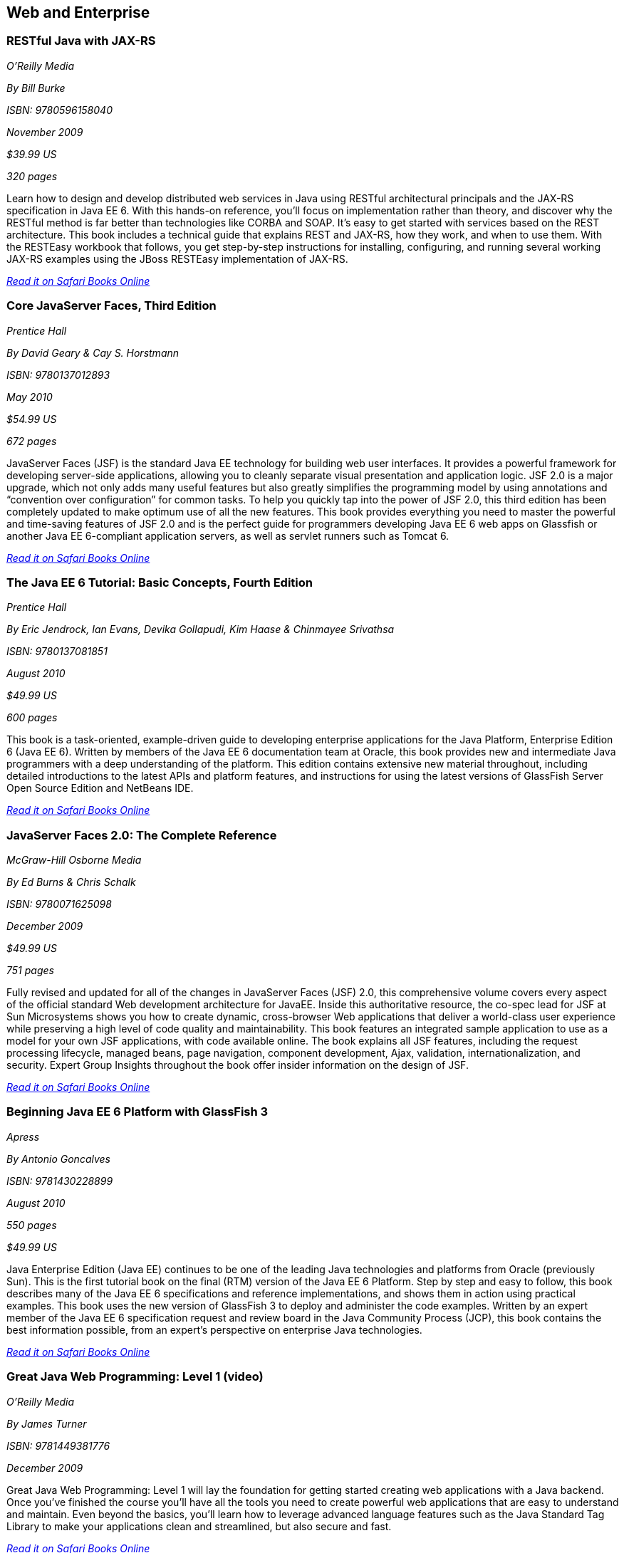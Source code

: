 == Web and Enterprise

=== RESTful Java with JAX-RS

_O'Reilly Media_ 

_By Bill Burke_ 

_ISBN: 9780596158040_ 

_November 2009_ 

_$39.99 US_ 

_320 pages_ 


Learn how to design and develop distributed web services in Java using RESTful architectural principals and the JAX-RS specification in Java EE 6. With this hands-on reference, you'll focus on implementation rather than theory, and discover why the RESTful method is far better than technologies like CORBA and SOAP. It's easy to get started with services based on the REST architecture. This book includes a technical guide that explains REST and JAX-RS, how they work, and when to use them. With the RESTEasy workbook that follows, you get step-by-step instructions for installing, configuring, and running several working JAX-RS examples using the JBoss RESTEasy implementation of JAX-RS.

_http://bit.ly/pJltC9[Read it on Safari Books Online]_

=== Core JavaServer Faces, Third Edition

_Prentice Hall_ 

_By David Geary & Cay S. Horstmann_ 

_ISBN: 9780137012893_ 

_May 2010_ 

_$54.99 US_ 

_672 pages_ 


JavaServer Faces (JSF) is the standard Java EE technology for building web user interfaces. It provides a powerful framework for developing server-side applications, allowing you to cleanly separate visual presentation and application logic. JSF 2.0 is a major upgrade, which not only adds many useful features but also greatly simplifies the programming model by using annotations and “convention over configuration” for common tasks. To help you quickly tap into the power of JSF 2.0, this third edition has been completely updated to make optimum use of all the new features. This book provides everything you need to master the powerful and time-saving features of JSF 2.0 and is the perfect guide for programmers developing Java EE 6 web apps on Glassfish or another Java EE 6-compliant application servers, as well as servlet runners such as Tomcat 6.

_http://bit.ly/qtxIP5[Read it on Safari Books Online]_

=== The Java EE 6 Tutorial: Basic Concepts, Fourth Edition

_Prentice Hall_ 

_By  Eric Jendrock, Ian Evans, Devika Gollapudi, Kim Haase & Chinmayee Srivathsa_ 

_ISBN: 9780137081851_ 

_August 2010_ 

_$49.99 US_ 

_600 pages_ 


This book is a task-oriented, example-driven guide to developing enterprise applications for the Java Platform, Enterprise Edition 6 (Java EE 6). Written by members of the Java EE 6 documentation team at Oracle, this book provides new and intermediate Java programmers with a deep understanding of the platform. This edition contains extensive new material throughout, including detailed introductions to the latest APIs and platform features, and instructions for using the latest versions of GlassFish Server Open Source Edition and NetBeans IDE. 

_http://bit.ly/oJ90Dw[Read it on Safari Books Online]_

=== JavaServer Faces 2.0: The Complete Reference

_McGraw-Hill Osborne Media_ 

_By Ed Burns & Chris Schalk_ 

_ISBN: 9780071625098_ 

_December 2009_ 

_$49.99 US_ 

_751 pages_ 


Fully revised and updated for all of the changes in JavaServer Faces (JSF) 2.0, this comprehensive volume covers every aspect of the official standard Web development architecture for JavaEE. Inside this authoritative resource, the co-spec lead for JSF at Sun Microsystems shows you how to create dynamic, cross-browser Web applications that deliver a world-class user experience while preserving a high level of code quality and maintainability. This book features an integrated sample application to use as a model for your own JSF applications, with code available online. The book explains all JSF features, including the request processing lifecycle, managed beans, page navigation, component development, Ajax, validation, internationalization, and security. Expert Group Insights throughout the book offer insider information on the design of JSF.

_http://bit.ly/rlaCTK[Read it on Safari Books Online]_

=== Beginning Java EE 6 Platform with GlassFish 3

_Apress_ 

_By Antonio Goncalves_ 

_ISBN: 9781430228899_ 

_August 2010_ 

_550 pages_ 

_$49.99 US_ 


Java Enterprise Edition (Java EE) continues to be one of the leading Java technologies and platforms from Oracle (previously Sun). This is the first tutorial book on the final (RTM) version of the Java EE 6 Platform. Step by step and easy to follow, this book describes many of the Java EE 6 specifications and reference implementations, and shows them in action using practical examples. This book uses the new version of GlassFish 3 to deploy and administer the code examples. Written by an expert member of the Java EE 6 specification request and review board in the Java Community Process (JCP), this book contains the best information possible, from an expert's perspective on enterprise Java technologies.

_http://bit.ly/q7ye4L[Read it on Safari Books Online]_

=== Great Java Web Programming: Level 1 (video)

_O'Reilly Media_ 

_By James Turner_ 

_ISBN: 9781449381776_ 

_December 2009_ 


Great Java Web Programming: Level 1 will lay the foundation for getting started creating web applications with a Java backend. Once you've finished the course you'll have all the tools you need to create powerful web applications that are easy to understand and maintain. Even beyond the basics, you'll learn how to leverage advanced language features such as the Java Standard Tag Library to make your applications clean and streamlined, but also secure and fast.

_http://bit.ly/oswnPg[Read it on Safari Books Online]_

=== RESTful Java Web Services

_Packt Publishing_ 

_By Jose Sandoval_ 

_ISBN: 9781847196460_ 

_November 2009_ 

_$35.99 US_ 

_256 pages_ 


If you are already familiar with REST theory but are new to RESTful Java web services, and want to use the Java technology stack together with Java RESTful frameworks to create robust web services, this is the book for you. This book covers the theory of REST; practical coding examples for RESTful clients; a practical outline of the RESTful design process—yes, it's different from traditional web application development; and a complete implementation of a non-trivial web service using the following frameworks: Jersey's JAX-RS, Restlet's Lightweight REST, JBoss's JAX-RS RESTEasy, and Struts 2 with the REST plug-in.

_http://bit.ly/qmmyUJ[Read it on Safari Books Online]_

=== Enterprise JavaBeans 3.1

_O'Reilly Media_ 

_By Andrew Lee Rubinger & Bill Burke_ 

_ISBN: 9780596158026_ 

_September 2010_ 

_$54.99 US_ 

_768 pages_ 


Learn how to code, package, deploy, and test functional Enterprise JavaBeans with the latest edition of bestselling guide. Written by the developers of the JBoss EJB 3.1 implementation, this book brings you up to speed on each of the component types and container services in this technology, while the workbook in the second section provides several hands-on examples for putting the concepts into practice. This book is the most complete reference you'll find on this specification.

_http://bit.ly/pOosjs[Read it on Safari Books Online]_

=== Beginning JavaServer Pages

_Wrox_ 

_By Vivek Chopra, Sing Li, Rupert Jones, Jon Eaves & John T. Bell_ 

_ISBN: 9780764574856_ 

_February 2005_ 

_$39.95 US_ 

_1296 pages_ 


JSP is one of the core technologies for server-side Java applications and the 2.0 release, which this book covers in detail, and makes JSP an even more powerful tool. This book walks Java programmers and Web developers through JSP fundamentals, including JSP syntax and directives, JSP Expression Language, JSP Tag libraries, JSTL, and techniques for testing and debugging. It also shows you how to use JSP in real-world Web applications along with open source frameworks such as Struts, WebWork, and Turbine, software design methodologies, and developer tools like Ant, jUnit, and CVS, as well as popular IDEs (integrated development environmnents).

_http://bit.ly/q7Mt1B[Read it on Safari Books Online]_

=== Google App Engine Java and GWT Application Development

_Packt Publishing_ 

_By Daniel Guermeur & Amy Unruh_ 

_ISBN: 9781849690447_ 

_December 2010_ 

_$44.99 US_ 

_480 pages_ 


Google Application Engine is a cloud computing technology that lets you run web applications that are easy to build and maintain as well as being scaled and load-balanced automatically. To build interesting and interactive web applications developers are turning to Java. However, building and deploying scalable web applications using Google Web Toolkit and Google App Engine for Java can be challenging even to developers. The start to finish approach of this book helps you meet these challenges. This book is designed to give developers all the information they need to develop their own GAE+GWT applications, with a particular focus on some of the technologies useful for building scalable social-media-oriented applications. It is an easy-to-follow guide that shows you how to get the most out of combining the powerful features of GAE and GWT. It provides you with solutions to many of the problems that arise in developing, maintaining, and scaling web applications. Packed with great examples and clear explanations, you will be able to build your own web applications that are scalable and reliable using GAE and GWT with Java.

_http://bit.ly/q8KV2g[Read it on Safari Books Online]_

=== Core Servlets and JavaServer Pages, Volume 2: Advanced Technologies, Second Edition

_Prentice Hall_ 

_By Marty Hall, Larry Brown & Yaakov Chaikin_ 

_ISBN: 9780131482609_ 

_December 2007_ 

_$54.99 US_ 

_736 pages_ 


Java EE is the technology of choice for e-commerce applications, interactive Web sites, and Web-enabled services. Servlet and JSP technology provides the link between Web clients and server-side applications on this platform. This book is the definitive guide to the advanced features and capabilities provided by servlets and JSP. Like the first volume, it teaches state-of-the-art techniques and best practices illustrated with complete, working, fully documented programs. Complete source code for all examples is available free for unrestricted use at www.volume2.coreservlets.com. For information on Java training from Marty Hall, go to courses.coreservlets.com.

_http://bit.ly/nIjWhd[Read it on Safari Books Online]_

=== Patterns of Enterprise Application Architecture

_Addison-Wesley Professional_ 

_By Martin Fowler, David Rice, Matthew Foemmel, Edward Hieatt, Robert Mee & Randy Stafford_ 

_ISBN: 9780321127426_ 

_November 2002_ 

_$69.99 US_ 

_560 pages_ 


The practice of enterprise application development has benefited from the emergence of many new enabling technologies. Multi-tiered object-oriented platforms, such as Java and .NET, have become commonplace. These new tools and technologies are capable of building powerful applications, but they are not easily implemented. Common failures in enterprise applications often occur because their developers do not understand the architectural lessons that experienced object developers have learned. This book  is written in direct response to the stiff challenges that face enterprise application developers. The author, noted object-oriented designer Martin Fowler, noticed that despite changes in technology--from Smalltalk to CORBA to Java to .NET--the same basic design ideas can be adapted and applied to solve common problems. With the help of an expert group of contributors, Martin distills over forty recurring solutions into patterns. The result is an indispensable handbook of solutions that are applicable to any enterprise application platform. Armed with this book, you will have the knowledge necessary to make important architectural decisions about building an enterprise application and the proven patterns for use when building them.

_http://bit.ly/qsmda9[Read it on Safari Books Online]_

=== Practical JIRA Administration

_O'Reilly Media_ 

_By Matthew Doar_ 

_ISBN: 9781449305413_ 

_May 2011_ 

_19.99 US_ 

_92 pages_ 


If you're familiar with JIRA for issue tracking, bug tracking, and other uses, you know it can sometimes be tricky to set up and manage. In this concise book, software toolsmith Matt Doar answers difficult and frequently-asked questions about JIRA administration, and shows you how JIRA is intended to be used

_http://bit.ly/pCokAL[Read it on Safari Books Online]_

=== Practical JIRA Plugins

_O'Reilly Media_ 

_By Matthew Doar_ 

_ISBN:  9781449308278_ 

_July 2011_ 

_$29.99 US_ 

_50 pages_ 


JIRA is widely used as a product and bug tracking system, particularly in the Java world, but also in many other environment. However, it's a large open source project, for which setup and management can be tricky. This book shows you how to develop plugins that extend JIRA's functionality.

=== Head First Servlets and JSP, Second Edition

_O'Reilly Media_ 

_By Bryan Basham, Kathy Sierra & Bert Bates_ 

_ISBN: 9780596516680_ 

_March 2008_ 

_$49.99 US_ 

_912 pages_ 


Looking to study up for the new J2EE 1.5 Sun Certified Web Component Developer (SCWCD) exam? This book will get you way up to speed on the technology you'll know it so well, in fact, that you can pass the brand new J2EE 1.5 exam. Learn how to write servlets and JSPs, what makes a web container tick (and what ticks it off), how to use JSP's Expression Language (EL for short), and how to write deployment descriptors for your web applications. Master the c:out tag, and get a handle on exactly what's changed since the older J2EE 1.4 exam. You'll interact with servlets and JSPs in ways that help you learn quickly and deeply. And when you're through with the book, you can take a brand-new mock exam, created specifically to simulate the real test-taking experience.

_http://bit.ly/nnS8Yf[Read it on Safari Books Online]_

=== Enterprise JavaBeans 3.1, Sixth Edition

_O'Reilly Media_ 

_By Andrew Lee Rubinger & Bill Burke_ 

_ISBN: 9780596158026_ 

_September 2010_ 

_$54.99 US_ 

_768 pages_ 


Learn how to code, package, deploy, and test functional Enterprise JavaBeans with the latest edition of this bestselling guide. Written by the developers of JBoss EJB 3.1, this book not only brings you up to speed on each component type and container service in this implementation, it also provides a workbook with several hands-on examples to help you gain immediate experience with these components. This book gives you a straightforward, no-nonsense explanation of the underlying technology of JavaBeans, including Java classes and interfaces, the component model, and the runtime behavior of EJB.

_http://bit.ly/pOosjs[Read it on Safari Books Online]_

=== Eclipse Web Tools Platform: Developing Java Web Applications

_Addison-Wesley Professional_ 

_By Naci Dai, Lawrence Mandel & Arthur Ryman_ 

_ISBN: 9780321396853_ 

_May 2007_ 

_$59.99 US_ 

_752 pages_ 


The Eclipse Web Tools Platform (WTP) seamlessly integrates all the tools today’s Java Web developer needs. WTP is both an unprecedented Open Source resource for working developers and a powerful foundation for state-of-the-art commercial products. This book offers in-depth descriptions of every tool included in WTP, introducing powerful capabilities never before available in Eclipse. The authors cover the entire Web development process–from defining Web application architectures and development processes through testing and beyond. And if you’re seeking to extend WTP, this book provides an introduction to the platform’s rich APIs.

_http://bit.ly/oq7zox[Read it on Safari Books Online]_

=== Beginning Java EE 6 Platform with GlassFish™ 3: From Novice to Professional

_Apress_ 

_By Antonio Goncalves_ 

_ISBN: 9781430219545_ 

_May 2009_ 

_$44.99 US_ 

_500 pages_ 


Sun's enterprise Java™ platform, Java EE (Enterprise Edition), is getting a facelift! This book is one of the first tutorial books on the Java EE 6 Platform. Step-by-step and easy to follow, this book describes many of the Java EE 6 specifications and reference implementations and shows them in action using practical examples. Written by an expert member of the Java EE 6 specification request and review board in the Java Community Process (JCP), this book contains the best information possible, from an expert's perspective in enterprise Java technologies and platform.

_http://bit.ly/n5u6uX[Read it on Safari Books Online]_

=== Java Servlet & JSP Cookbook

_O'Reilly Media_ 

_By Bruce Perry_ 

_ISBN: 9780596005726_ 

_Jan 2004_ 

_$49.99 US_ 

_752 pages_ 


With literally hundreds of examples and thousands of lines of code, this book yields tips and techniques that any Java web developer who uses JavaServer Pages or servlets will use every day, along with full-fledged solutions to significant web application development problems that developers can insert directly into their own applications. This book presents real-world problems, and provides concise, practical solutions to each. This book also offers clear explanations of how and why the code works, warns of potential pitfalls, and directs you to sources of additional information, so you can learn to adapt the problem-solving techniques to similar situations. These recipes include vital topics like the use of Ant to setup a build environment, extensive coverage of the WAR file format and web.xml deployment descriptor, file-uploading, error-handling, cookies, logging, dealing with non-HTML content, multimedia, request filtering, web services, I18N, web services, and a host of other topics that frustrate even the most seasoned developers. 

_http://bit.ly/qnSjwt[Read it on Safari Books Online]_

=== Java Servlet Programming, Second Edition

_O'Reilly Media_ 

_By Jason Hunter & William Crawford_ 

_ISBN: 9780596000400_ 

_April 2001_ 

_$44.95 US_ 

_784 pages_ 


Servlets are an exciting and important technology that ties Java to the Web, allowing programmers to write Java programs that create dynamic web content. This book covers everything Java developers need to know to write effective servlets. It explains the servlet lifecycle, showing how to use servlets to maintain state information effortlessly. It also describes how to serve dynamic web content, including both HTML pages and multimedia data, and explores more advanced topics like integrated session tracking, efficient database connectivity using JDBC, applet-servlet communicaton, interservlet communication, and internationalization. Readers can use the book's numerous real-world examples as the basis for their own servlets. The second edition has been completely updated to cover the new features of Version 2.2 of the Java Servlet API. It introduces chapters on servlet security and advanced communication, and also introduces several popular tools for easier integration of servlet technology with dynamic web pages. 

_http://bit.ly/nB3qdq[Read it on Safari Books Online]_

=== JavaServer Pages, Third Edition

_O'Reilly Media_ 

_By Hans Bergsten_ 

_ISBN: 9780596005634_ 

_December 2003_ 

_$44.95 US_ 

_768 pages_ 


JavaServer Pages (JSP) has built a huge following since the release of JSP 1.0 in 1999, providing Enterprise Java developers with a flexible tool for the development of dynamic web sites and web applications. While new point releases over the years, along with the introduction of the JSP Standard Tag Library (JSTL), have incrementally improved the rough areas of the first version of the JSP specification, JSP 2.0 takes this technology to new heights. This Third Edition is completely revised and updated to cover the JSP 2.0 and JSTL 1.1 specifications. It includes detailed coverage of the Expression Language (EL) incorporated into JSP 2.0, the JSTL 1.1 tag libraries and the new function library, the new tag file format that enables custom tag library development without Java code, the simplified Java tag library API, improvements in the JSP XML syntax, and more. 

_http://bit.ly/o78qqR[Read it on Safari Books Online]_
=== Ajax on Java

_O'Reilly Media_ 

_By Steven Douglas Olson_ 

_ISBN: 9780596101879_ 

_February 2007_ 

_$29.99 US_ 

_240 pages_ 


This practical guide shows you how to make your Java web applications more responsive and dynamic by incorporating new Ajaxian features, including suggestion lists, drag-and-drop, and more. Java developers can choose between many different ways of incorporating Ajax, from building JavaScript into your applications "by hand" to using the new Google Web Toolkit (GWT). Ajax gives web developers the ability to build applications that are more interactive, more dynamic, more exciting and enjoyable for your users. If you're a Java developer and haven't tried Ajax, but would like to get started, this book is essential. Your users will be grateful.

_http://bit.ly/nBv8Gf[Read it on Safari Books Online]_

****
Safari Books Online provides full access to all of the resources in this bibliography. For a free trial, go to http://safaribooksonline.com/oscon11
****
